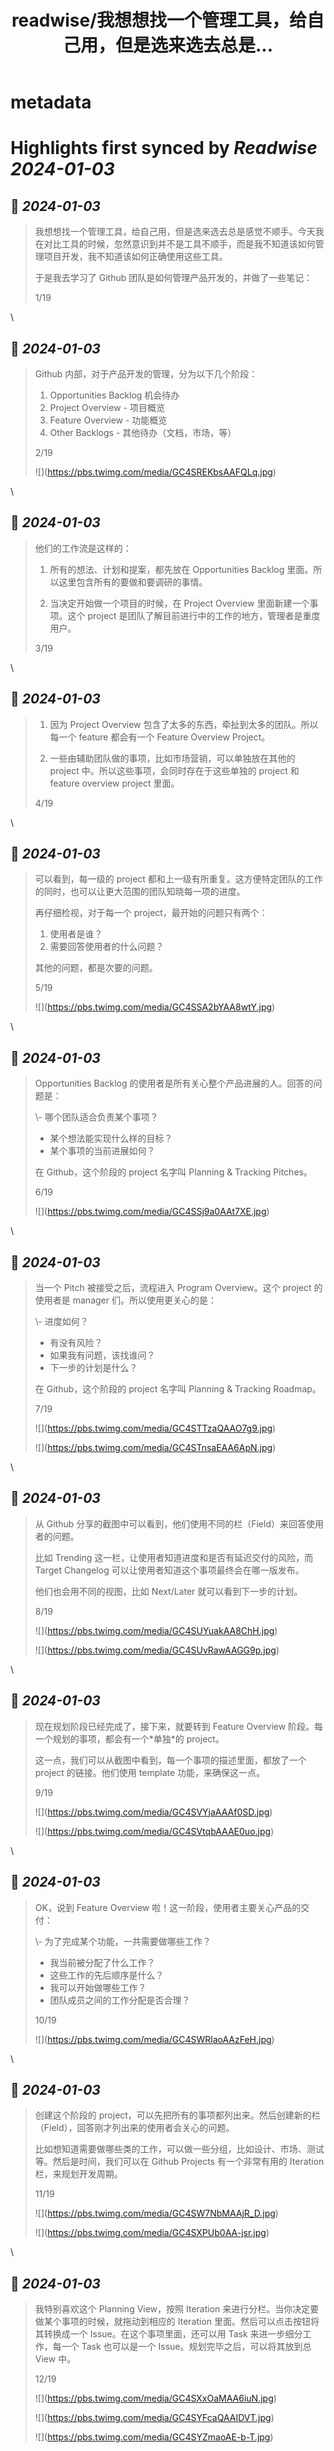 :PROPERTIES:
:title: readwise/我想想找一个管理工具，给自己用，但是选来选去总是...
:END:


* metadata
:PROPERTIES:
:author: [[beihuo on Twitter]]
:full-title: "我想想找一个管理工具，给自己用，但是选来选去总是..."
:category: [[tweets]]
:url: https://twitter.com/beihuo/status/1742350183709671744
:image-url: https://pbs.twimg.com/profile_images/1182400217800302592/yFy4Ghlv.jpg
:END:

* Highlights first synced by [[Readwise]] [[2024-01-03]]
** 📌 [[2024-01-03]]
#+BEGIN_QUOTE
我想想找一个管理工具，给自己用，但是选来选去总是感觉不顺手。今天我在对比工具的时候，忽然意识到并不是工具不顺手，而是我不知道该如何管理项目开发，我不知道该如何正确使用这些工具。

于是我去学习了 Github 团队是如何管理产品开发的，并做了一些笔记：

1/19 
#+END_QUOTE\
** 📌 [[2024-01-03]]
#+BEGIN_QUOTE
Github 内部，对于产品开发的管理，分为以下几个阶段：

1.  Opportunities Backlog 机会待办
2.  Project Overview - 项目概览
3.  Feature Overview - 功能概览
4.  Other Backlogs - 其他待办（文档，市场，等）

2/19 

![](https://pbs.twimg.com/media/GC4SREKbsAAFQLq.jpg) 
#+END_QUOTE\
** 📌 [[2024-01-03]]
#+BEGIN_QUOTE
他们的工作流是这样的：

1. 所有的想法、计划和提案，都先放在 Opportunities Backlog 里面。所以这里包含所有的要做和要调研的事情。

2. 当决定开始做一个项目的时候，在 Project Overview 里面新建一个事项。这个 project 是团队了解目前进行中的工作的地方，管理者是重度用户。

3/19 
#+END_QUOTE\
** 📌 [[2024-01-03]]
#+BEGIN_QUOTE
3. 因为 Project Overview 包含了太多的东西，牵扯到太多的团队。所以每一个 feature 都会有一个 Feature Overview Project。

4. 一些由辅助团队做的事项，比如市场营销，可以单独放在其他的 project 中。所以这些事项，会同时存在于这些单独的 project 和 feature overview project 里面。

4/19 
#+END_QUOTE\
** 📌 [[2024-01-03]]
#+BEGIN_QUOTE
可以看到，每一级的 project 都和上一级有所重复。这方便特定团队的工作的同时，也可以让更大范围的团队知晓每一项的进度。

再仔细检视，对于每一个 project，最开始的问题只有两个：

1. 使用者是谁？
2. 需要回答使用者的什么问题？

其他的问题，都是次要的问题。

5/19 

![](https://pbs.twimg.com/media/GC4SSA2bYAA8wtY.jpg) 
#+END_QUOTE\
** 📌 [[2024-01-03]]
#+BEGIN_QUOTE
Opportunities Backlog 的使用者是所有关心整个产品进展的人。回答的问题是：

\- 哪个团队适合负责某个事项？
- 某个想法能实现什么样的目标？
- 某个事项的当前进展如何？

在 Github，这个阶段的 project 名字叫 Planning & Tracking Pitches。

6/19 

![](https://pbs.twimg.com/media/GC4SSj9a0AAt7XE.jpg) 
#+END_QUOTE\
** 📌 [[2024-01-03]]
#+BEGIN_QUOTE
当一个 Pitch 被接受之后，流程进入 Program Overview。这个 project 的使用者是 manager 们。所以使用更关心的是：

\- 进度如何？
- 有没有风险？
- 如果我有问题，该找谁问？
- 下一步的计划是什么？

在 Github，这个阶段的 project 名字叫 Planning & Tracking Roadmap。

7/19 

![](https://pbs.twimg.com/media/GC4STTzaQAAO7g9.jpg) 

![](https://pbs.twimg.com/media/GC4STnsaEAA6ApN.jpg) 
#+END_QUOTE\
** 📌 [[2024-01-03]]
#+BEGIN_QUOTE
从 Github 分享的截图中可以看到，他们使用不同的栏（Field）来回答使用者的问题。

比如 Trending 这一栏，让使用者知道进度和是否有延迟交付的风险，而 Target  Changelog 可以让使用者知道这个事项最终会在哪一版发布。

他们也会用不同的视图，比如 Next/Later 就可以看到下一步的计划。

8/19 

![](https://pbs.twimg.com/media/GC4SUYuakAA8ChH.jpg) 

![](https://pbs.twimg.com/media/GC4SUvRawAAGG9p.jpg) 
#+END_QUOTE\
** 📌 [[2024-01-03]]
#+BEGIN_QUOTE
现在规划阶段已经完成了，接下来，就要转到 Feature Overview 阶段。每一个规划的事项，都会有一个*单独*的 project。

这一点，我们可以从截图中看到，每一个事项的描述里面，都放了一个 project 的链接。他们使用 template 功能，来确保这一点。

9/19 

![](https://pbs.twimg.com/media/GC4SVYjaAAAf0SD.jpg) 

![](https://pbs.twimg.com/media/GC4SVtqbAAAE0uo.jpg) 
#+END_QUOTE\
** 📌 [[2024-01-03]]
#+BEGIN_QUOTE
OK，说到 Feature Overview 啦！这一阶段，使用者主要关心产品的交付：

\- 为了完成某个功能，一共需要做哪些工作？
- 我当前被分配了什么工作？
- 这些工作的先后顺序是什么？
- 我可以开始做哪些工作？
- 团队成员之间的工作分配是否合理？

10/19 

![](https://pbs.twimg.com/media/GC4SWRlaoAAzFeH.jpg) 
#+END_QUOTE\
** 📌 [[2024-01-03]]
#+BEGIN_QUOTE
创建这个阶段的 project，可以先把所有的事项都列出来。然后创建新的栏（Field），回答刚才列出来的使用者会关心的问题。

 比如想知道需要做哪些类的工作，可以做一些分组，比如设计、市场、测试等。然后是时间，我们可以在 Github Projects 有一个非常有用的 Iteration 栏，来规划开发周期。

11/19 

![](https://pbs.twimg.com/media/GC4SW7NbMAAjR_D.jpg) 

![](https://pbs.twimg.com/media/GC4SXPUb0AA-jsr.jpg) 
#+END_QUOTE\
** 📌 [[2024-01-03]]
#+BEGIN_QUOTE
我特别喜欢这个 Planning View，按照 Iteration 来进行分栏。当你决定要做某个事项的时候，就拖动到相应的 Iteration 里面。然后可以点击按钮将其转换成一个 Issue。在这个事项里面，还可以用 Task 来进一步细分工作，每一个 Task 也可以是一个 Issue。规划完毕之后，可以将其放到总 View 中。

12/19 

![](https://pbs.twimg.com/media/GC4SXxOaMAA6iuN.jpg) 

![](https://pbs.twimg.com/media/GC4SYFcaQAAIDVT.jpg) 

![](https://pbs.twimg.com/media/GC4SYZmaoAE-b-T.jpg) 
#+END_QUOTE\
** 📌 [[2024-01-03]]
#+BEGIN_QUOTE
然后将 Overview 按照 Area 分组，一个最基本的项目管理，就完成了。

哦，对了，每一个 Tasklist 都可以包含一个 Tasklist，所以我们继续细分工作成具体的 Issue。

13/19 

![](https://pbs.twimg.com/media/GC4SZFKbUAA_4NP.jpg) 

![](https://pbs.twimg.com/media/GC4SZZcbIAAQeZD.jpg) 
#+END_QUOTE\
** 📌 [[2024-01-03]]
#+BEGIN_QUOTE
Github Projects 在移动端可用，这是对我来说很有用的。Linear 只支持桌面端。

14/19 

![](https://pbs.twimg.com/media/GC4SZ5sbQAASR8I.jpg) 
#+END_QUOTE\
** 📌 [[2024-01-03]]
#+BEGIN_QUOTE
最后，总结如何做项目管理：

1. 确定哪些群体是使用者
2. 确定使用者关心的问题
3. 在不确定的情况下，先尝试，再逐步改进

15/19 

![](https://pbs.twimg.com/media/GC4Sad4agAAR7do.jpg) 
#+END_QUOTE\
** 📌 [[2024-01-03]]
#+BEGIN_QUOTE
看完 Github 团队的整个视频，对我这种产品管理小白，帮助非常大。作为小团队或者一人团队，我认为可以从只设置一个阶段开始，没有必要分成多个 Github Projects。

上述策略，也可以应用到其他管理工具中，比如 Trello。但是我决定先尝试 Github Projects。等我用一段时间，会分享使用体验。

16/19 
#+END_QUOTE\
** 📌 [[2024-01-03]]
#+BEGIN_QUOTE
来自 Github 的视频，From disarray to delight: planning with GitHub Projects - Universe 2022

https://t.co/Ae8oNpBFh9

17/19 

![](https://pbs.twimg.com/media/GC4SbOqasAAhlwk.jpg) 
#+END_QUOTE\
** 📌 [[2024-01-03]]
#+BEGIN_QUOTE
您可以点击这里到 Typefully 上查看全文：

https://t.co/0PHoCDhmdo

18/19 
#+END_QUOTE\
** 📌 [[2024-01-03]]
#+BEGIN_QUOTE
如果这个学习笔记对你有帮助的话，欢迎关注/点赞/转发一下。🙏

19/19 
#+END_QUOTE\